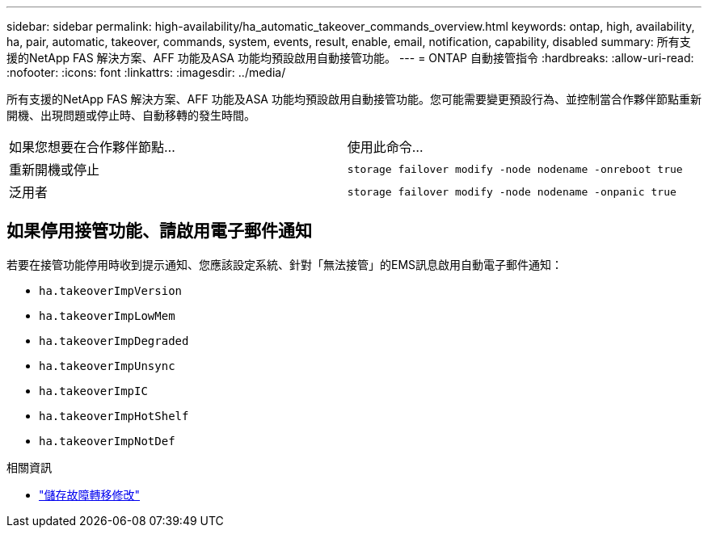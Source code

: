 ---
sidebar: sidebar 
permalink: high-availability/ha_automatic_takeover_commands_overview.html 
keywords: ontap, high, availability, ha, pair, automatic, takeover, commands, system, events, result, enable, email, notification, capability, disabled 
summary: 所有支援的NetApp FAS 解決方案、AFF 功能及ASA 功能均預設啟用自動接管功能。 
---
= ONTAP 自動接管指令
:hardbreaks:
:allow-uri-read: 
:nofooter: 
:icons: font
:linkattrs: 
:imagesdir: ../media/


[role="lead"]
所有支援的NetApp FAS 解決方案、AFF 功能及ASA 功能均預設啟用自動接管功能。您可能需要變更預設行為、並控制當合作夥伴節點重新開機、出現問題或停止時、自動移轉的發生時間。

|===


| 如果您想要在合作夥伴節點... | 使用此命令... 


| 重新開機或停止 | `storage failover modify ‑node nodename ‑onreboot true` 


| 泛用者 | `storage failover modify ‑node nodename ‑onpanic true` 
|===


== 如果停用接管功能、請啟用電子郵件通知

若要在接管功能停用時收到提示通知、您應該設定系統、針對「無法接管」的EMS訊息啟用自動電子郵件通知：

* `ha.takeoverImpVersion`
* `ha.takeoverImpLowMem`
* `ha.takeoverImpDegraded`
* `ha.takeoverImpUnsync`
* `ha.takeoverImpIC`
* `ha.takeoverImpHotShelf`
* `ha.takeoverImpNotDef`


.相關資訊
* link:https://docs.netapp.com/us-en/ontap-cli/storage-failover-modify.html["儲存故障轉移修改"^]

